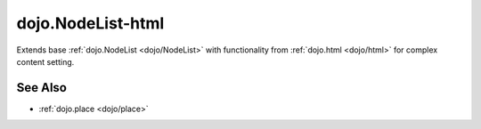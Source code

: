 .. _dojo/NodeList-html:

==================
dojo.NodeList-html
==================

Extends base :ref:`dojo.NodeList <dojo/NodeList>` with functionality from :ref:`dojo.html <dojo/html>` for complex content setting.

See Also
========

* :ref:`dojo.place <dojo/place>`
